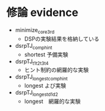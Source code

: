 * 修論 evidence

- minimize_core3rd
  + DSPの実験結果を格納している
- dsrpTJ_comp_hint
  + shortest 予備実験
- dsrpTJ_t1t2t3t4
  + ヒント制約の網羅的な実験
- dsrpTJ_longest_comp_hint
  + longest よび実験
- dsrpTJ_longest_d1d2
  + longest　網羅的な実験
